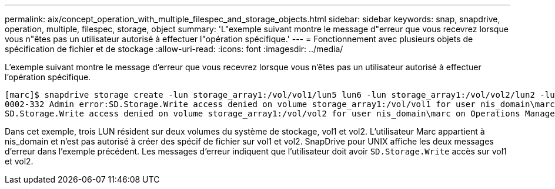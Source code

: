 ---
permalink: aix/concept_operation_with_multiple_filespec_and_storage_objects.html 
sidebar: sidebar 
keywords: snap, snapdrive, operation, multiple, filespec, storage, object 
summary: 'L"exemple suivant montre le message d"erreur que vous recevrez lorsque vous n"êtes pas un utilisateur autorisé à effectuer l"opération spécifique.' 
---
= Fonctionnement avec plusieurs objets de spécification de fichier et de stockage
:allow-uri-read: 
:icons: font
:imagesdir: ../media/


[role="lead"]
L'exemple suivant montre le message d'erreur que vous recevrez lorsque vous n'êtes pas un utilisateur autorisé à effectuer l'opération spécifique.

[listing]
----
[marc]$ snapdrive storage create -lun storage_array1:/vol/vol1/lun5 lun6 -lun storage_array1:/vol/vol2/lun2 -lunsize 100m
0002-332 Admin error:SD.Storage.Write access denied on volume storage_array1:/vol/vol1 for user nis_domain\marc on Operations Manager server ops_mngr_server
SD.Storage.Write access denied on volume storage_array1:/vol/vol2 for user nis_domain\marc on Operations Manager server ops_mngr_server
----
Dans cet exemple, trois LUN résident sur deux volumes du système de stockage, vol1 et vol2. L'utilisateur Marc appartient à nis_domain et n'est pas autorisé à créer des spécif de fichier sur vol1 et vol2. SnapDrive pour UNIX affiche les deux messages d'erreur dans l'exemple précédent. Les messages d'erreur indiquent que l'utilisateur doit avoir `SD.Storage.Write` accès sur vol1 et vol2.
